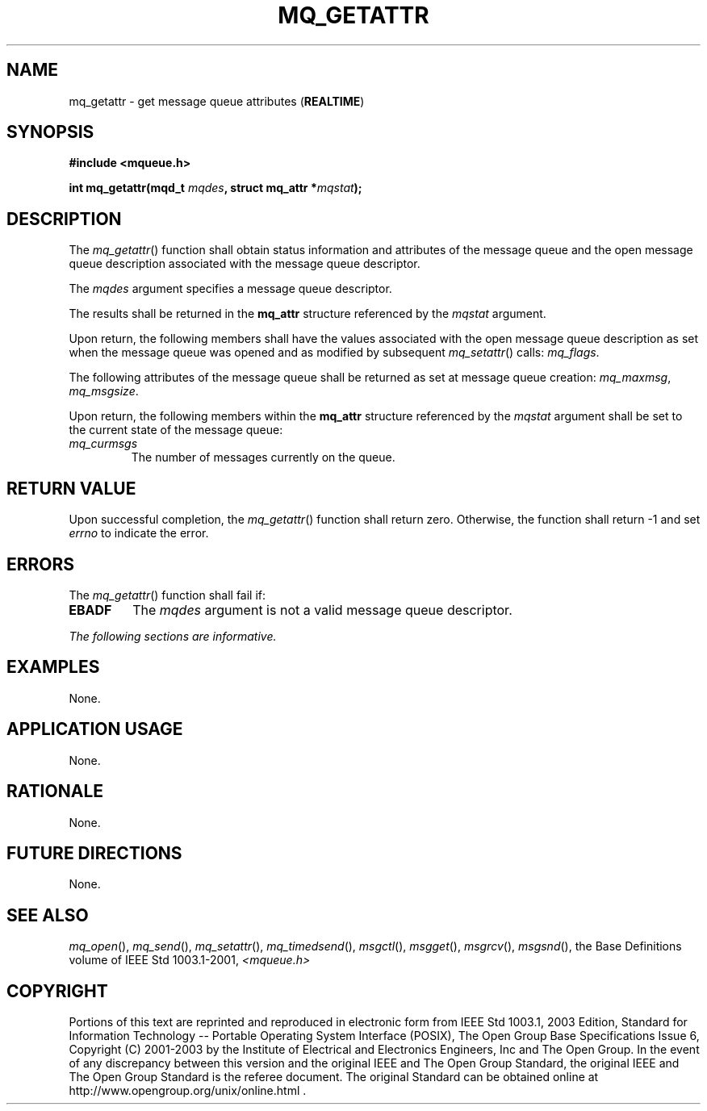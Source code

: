 .\" Copyright (c) 2001-2003 The Open Group, All Rights Reserved 
.TH "MQ_GETATTR" 3 2003 "IEEE/The Open Group" "POSIX Programmer's Manual"
.\" mq_getattr 
.SH NAME
mq_getattr \- get message queue attributes (\fBREALTIME\fP)
.SH SYNOPSIS
.LP
\fB#include <mqueue.h>
.br
.sp
int mq_getattr(mqd_t\fP \fImqdes\fP\fB, struct mq_attr *\fP\fImqstat\fP\fB);
\fP
\fB
.br
\fP
.SH DESCRIPTION
.LP
The \fImq_getattr\fP() function shall obtain status information and
attributes of the message queue and the open message queue
description associated with the message queue descriptor.
.LP
The \fImqdes\fP argument specifies a message queue descriptor.
.LP
The results shall be returned in the \fBmq_attr\fP structure referenced
by the \fImqstat\fP argument.
.LP
Upon return, the following members shall have the values associated
with the open message queue description as set when the
message queue was opened and as modified by subsequent \fImq_setattr\fP()
calls:
\fImq_flags\fP.
.LP
The following attributes of the message queue shall be returned as
set at message queue creation: \fImq_maxmsg\fP,
\fImq_msgsize\fP.
.LP
Upon return, the following members within the \fBmq_attr\fP structure
referenced by the \fImqstat\fP argument shall be set to
the current state of the message queue:
.TP 7
\fImq_curmsgs\fP
The number of messages currently on the queue.
.sp
.SH RETURN VALUE
.LP
Upon successful completion, the \fImq_getattr\fP() function shall
return zero. Otherwise, the function shall return -1 and set
\fIerrno\fP to indicate the error.
.SH ERRORS
.LP
The \fImq_getattr\fP() function shall fail if:
.TP 7
.B EBADF
The \fImqdes\fP argument is not a valid message queue descriptor.
.sp
.LP
\fIThe following sections are informative.\fP
.SH EXAMPLES
.LP
None.
.SH APPLICATION USAGE
.LP
None.
.SH RATIONALE
.LP
None.
.SH FUTURE DIRECTIONS
.LP
None.
.SH SEE ALSO
.LP
\fImq_open\fP(), \fImq_send\fP(), \fImq_setattr\fP(), \fImq_timedsend\fP(),
\fImsgctl\fP(), \fImsgget\fP(), \fImsgrcv\fP(), \fImsgsnd\fP(),
the Base Definitions volume of IEEE\ Std\ 1003.1-2001, \fI<mqueue.h>\fP
.SH COPYRIGHT
Portions of this text are reprinted and reproduced in electronic form
from IEEE Std 1003.1, 2003 Edition, Standard for Information Technology
-- Portable Operating System Interface (POSIX), The Open Group Base
Specifications Issue 6, Copyright (C) 2001-2003 by the Institute of
Electrical and Electronics Engineers, Inc and The Open Group. In the
event of any discrepancy between this version and the original IEEE and
The Open Group Standard, the original IEEE and The Open Group Standard
is the referee document. The original Standard can be obtained online at
http://www.opengroup.org/unix/online.html .
